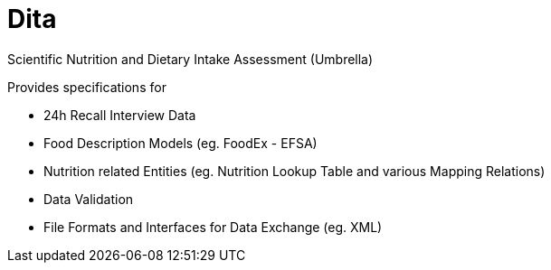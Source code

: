 = Dita

Scientific Nutrition and Dietary Intake Assessment (Umbrella)

Provides specifications for 

* 24h Recall Interview Data
* Food Description Models (eg. FoodEx - EFSA)
* Nutrition related Entities (eg. Nutrition Lookup Table and various Mapping Relations)
* Data Validation
* File Formats and Interfaces for Data Exchange (eg. XML)
